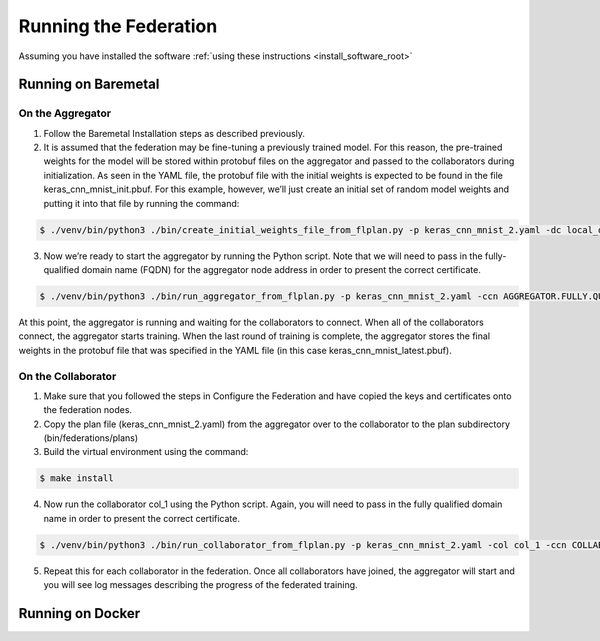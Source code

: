 .. # Copyright (C) 2020 Intel Corporation
.. # Licensed subject to the terms of the separately executed evaluation license agreement between Intel Corporation and you.

.. _running_the_federation:

**********************
Running the Federation
**********************

Assuming you have installed the software :ref:`using these instructions <install_software_root>`

Running on Baremetal
####################

On the Aggregator
~~~~~~~~~~~~~~~~~

1.	Follow the Baremetal Installation steps as described previously.

2.	It is assumed that the federation may be fine-tuning a previously trained model. For this reason, the pre-trained weights for the model will be stored within protobuf files on the aggregator and passed to the collaborators during initialization. As seen in the YAML file, the protobuf file with the initial weights is expected to be found in the file keras_cnn_mnist_init.pbuf. For this example, however, we’ll just create an initial set of random model weights and putting it into that file by running the command:

.. code-block:: console

   $ ./venv/bin/python3 ./bin/create_initial_weights_file_from_flplan.py -p keras_cnn_mnist_2.yaml -dc local_data_config.yaml

3.	Now we’re ready to start the aggregator by running the Python script. Note that we will need to pass in the fully-qualified domain name (FQDN) for the aggregator node address in order to present the correct certificate.

.. code-block:: console

   $ ./venv/bin/python3 ./bin/run_aggregator_from_flplan.py -p keras_cnn_mnist_2.yaml -ccn AGGREGATOR.FULLY.QUALIFIED.DOMAIN.NAME

At this point, the aggregator is running and waiting for the collaborators to connect. When all of the collaborators connect, the aggregator starts training. When the last round of training is complete, the aggregator stores the final weights in the protobuf file that was specified in the YAML file (in this case keras_cnn_mnist_latest.pbuf).

On the Collaborator
~~~~~~~~~~~~~~~~~~~


1.	Make sure that you followed the steps in Configure the Federation and have copied the keys and certificates onto the federation nodes.

2.	Copy the plan file (keras_cnn_mnist_2.yaml) from the aggregator over to the collaborator to the plan subdirectory (bin/federations/plans)

3.	Build the virtual environment using the command:

.. code-block:: console

   $ make install

4.	Now run the collaborator col_1 using the Python script. Again, you will need to pass in the fully qualified domain name in order to present the correct certificate.

.. code-block:: console

   $ ./venv/bin/python3 ./bin/run_collaborator_from_flplan.py -p keras_cnn_mnist_2.yaml -col col_1 -ccn COLLABORATOR.FULLY.QUALIFIED.DOMAIN.NAME

5.	Repeat this for each collaborator in the federation. Once all collaborators have joined, the aggregator will start and you will see log messages describing the progress of the federated training.



Running on Docker
#################
